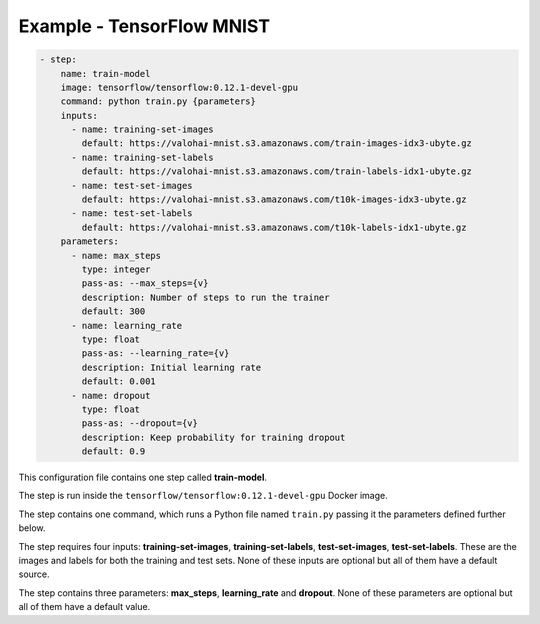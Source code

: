 .. meta::
    :description: A complete example on running hand-written digit detection using TensorFlow on the MNIST dataset.

Example - TensorFlow MNIST
==========================

.. code-block:: yaml

    - step:
        name: train-model
        image: tensorflow/tensorflow:0.12.1-devel-gpu
        command: python train.py {parameters}
        inputs:
          - name: training-set-images
            default: https://valohai-mnist.s3.amazonaws.com/train-images-idx3-ubyte.gz
          - name: training-set-labels
            default: https://valohai-mnist.s3.amazonaws.com/train-labels-idx1-ubyte.gz
          - name: test-set-images
            default: https://valohai-mnist.s3.amazonaws.com/t10k-images-idx3-ubyte.gz
          - name: test-set-labels
            default: https://valohai-mnist.s3.amazonaws.com/t10k-labels-idx1-ubyte.gz
        parameters:
          - name: max_steps
            type: integer
            pass-as: --max_steps={v}
            description: Number of steps to run the trainer
            default: 300
          - name: learning_rate
            type: float
            pass-as: --learning_rate={v}
            description: Initial learning rate
            default: 0.001
          - name: dropout
            type: float
            pass-as: --dropout={v}
            description: Keep probability for training dropout
            default: 0.9

This configuration file contains one step called **train-model**.

The step is run inside the ``tensorflow/tensorflow:0.12.1-devel-gpu`` Docker image.

The step contains one command, which runs a Python file named ``train.py`` passing it the parameters defined further below.

The step requires four inputs: **training-set-images**, **training-set-labels**, **test-set-images**, **test-set-labels**.
These are the images and labels for both the training and test sets.
None of these inputs are optional but all of them have a default source.

The step contains three parameters: **max\_steps**, **learning\_rate** and **dropout**.
None of these parameters are optional but all of them have a default value.

